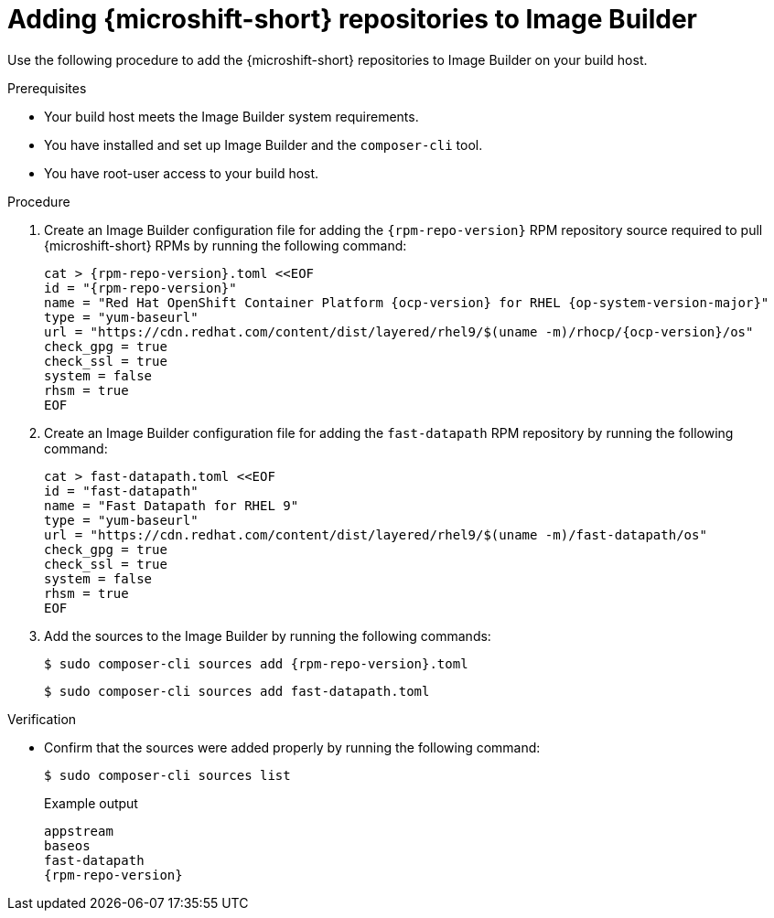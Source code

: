 // Module included in the following assemblies:
//
// * microshift/microshift-embed-into-rpm-ostree.adoc
// * microshift/microshift-update-rpms-ostree.adoc

:_mod-docs-content-type: PROCEDURE
[id="adding-microshift-repos-image-builder_{context}"]
= Adding {microshift-short} repositories to Image Builder

Use the following procedure to add the {microshift-short} repositories to Image Builder on your build host.

.Prerequisites

* Your build host meets the Image Builder system requirements.
* You have installed and set up Image Builder and the `composer-cli` tool.
* You have root-user access to your build host.

.Procedure

. Create an Image Builder configuration file for adding the `{rpm-repo-version}` RPM repository source required to pull {microshift-short} RPMs by running the following command:
+
[source,text,subs="attributes+"]
----
cat > {rpm-repo-version}.toml <<EOF
id = "{rpm-repo-version}"
name = "Red Hat OpenShift Container Platform {ocp-version} for RHEL {op-system-version-major}"
type = "yum-baseurl"
url = "https://cdn.redhat.com/content/dist/layered/rhel9/$(uname -m)/rhocp/{ocp-version}/os"
check_gpg = true
check_ssl = true
system = false
rhsm = true
EOF
----

. Create an Image Builder configuration file for adding the `fast-datapath` RPM repository by running the following command:
+
[source,text,subs="attributes+"]
----
cat > fast-datapath.toml <<EOF
id = "fast-datapath"
name = "Fast Datapath for RHEL 9"
type = "yum-baseurl"
url = "https://cdn.redhat.com/content/dist/layered/rhel9/$(uname -m)/fast-datapath/os"
check_gpg = true
check_ssl = true
system = false
rhsm = true
EOF
----

. Add the sources to the Image Builder by running the following commands:
+
[source,terminal,subs="attributes+"]
----
$ sudo composer-cli sources add {rpm-repo-version}.toml
----
+
[source,terminal]
----
$ sudo composer-cli sources add fast-datapath.toml
----

.Verification

* Confirm that the sources were added properly by running the following command:
+
[source,terminal]
----
$ sudo composer-cli sources list
----
+
.Example output
+
[source,terminal,subs="attributes+"]
----
appstream
baseos
fast-datapath
{rpm-repo-version}
----